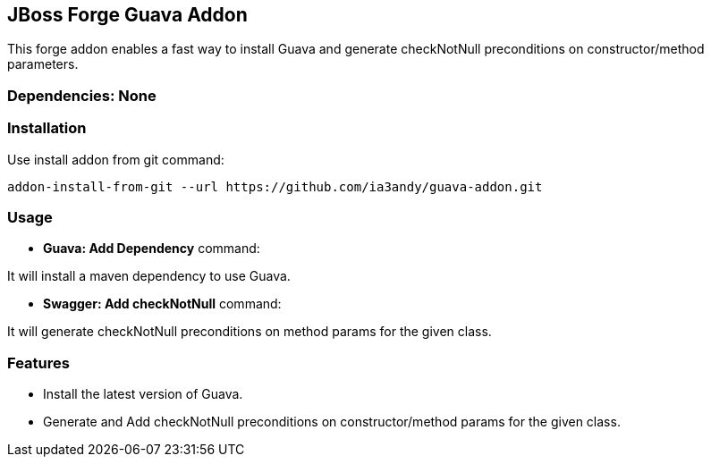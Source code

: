 == JBoss Forge Guava Addon

This forge addon enables a fast way to install Guava and generate checkNotNull preconditions on constructor/method parameters.


=== Dependencies: None


=== Installation

Use install addon from git command:

----
addon-install-from-git --url https://github.com/ia3andy/guava-addon.git
----


=== Usage

* *Guava: Add Dependency* command:
====
It will install a maven dependency to use Guava.
====

* *Swagger: Add checkNotNull* command:
====
It will generate checkNotNull preconditions on method params for the given class.
====


=== Features

* Install the latest version of Guava.
* Generate and Add checkNotNull preconditions on constructor/method params for the given class.

